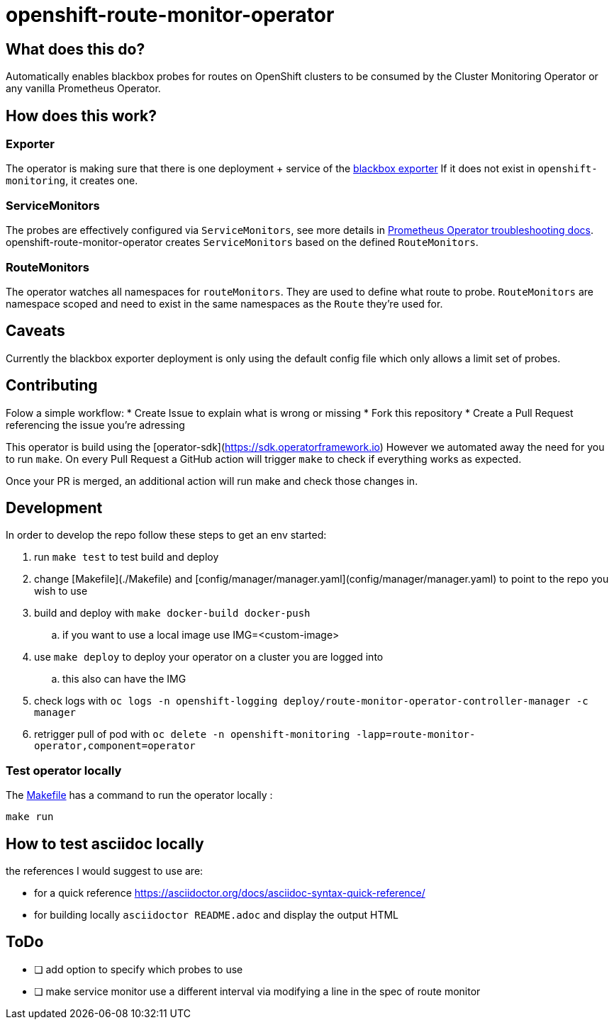 = openshift-route-monitor-operator
:uri-prometheus-operator-troubleshooting: https://github.com/prometheus-operator/prometheus-operator/blob/566b18b2c9bf62ff3558804a69de5e1127ce8171/Documentation/user-guides/running-exporters.md#the-goal-of-servicemonitors

== What does this do?
Automatically enables blackbox probes for routes on OpenShift clusters to be consumed by the Cluster Monitoring Operator
or any vanilla Prometheus Operator.

== How does this work?

=== Exporter
The operator is making sure that there is one deployment + service of the https://github.com/prometheus/blackbox_exporter[blackbox exporter]
If it does not exist in `openshift-monitoring`, it creates one.

=== ServiceMonitors
The probes are effectively configured via `ServiceMonitors`, see more details in {uri-prometheus-operator-troubleshooting}[Prometheus Operator troubleshooting docs].
openshift-route-monitor-operator creates `ServiceMonitors` based on the defined `RouteMonitors`.

=== RouteMonitors
The operator watches all namespaces for `routeMonitors`.
They are used to define what route to probe.
`RouteMonitors` are namespace scoped and need to exist in the same namespaces as the `Route` they're used for.


== Caveats
Currently the blackbox exporter deployment is only using the default config file which only allows a limit set of probes.

== Contributing
Folow a simple workflow:
* Create Issue to explain what is wrong or missing
* Fork this repository
* Create a Pull Request referencing the issue you're adressing

This operator is build using the [operator-sdk](https://sdk.operatorframework.io)
However we automated away the need for you to run `make`.
On every Pull Request a GitHub action will trigger `make` to check if everything works as expected.

Once your PR is merged, an additional action will run make and check those changes in.

== Development
In order to develop the repo follow these steps to get an env started:

. run `make test` to test build and deploy
. change [Makefile](./Makefile) and [config/manager/manager.yaml](config/manager/manager.yaml) to point to the repo you wish to use
. build and deploy with `make docker-build docker-push`
.. if you want to use a local image use IMG=<custom-image>
. use `make deploy` to deploy your operator on a cluster you are logged into
.. this also can have the IMG
. check logs with `oc logs -n openshift-logging deploy/route-monitor-operator-controller-manager -c manager`
. retrigger pull of pod with `oc delete -n openshift-monitoring -lapp=route-monitor-operator,component=operator`

=== Test operator locally
The link:Makefile[] has a command to run the operator locally :

----
make run
----

== How to test asciidoc locally

the references I would suggest to use are:

* for a quick reference https://asciidoctor.org/docs/asciidoc-syntax-quick-reference/
* for building locally `asciidoctor README.adoc` and display the output HTML

== ToDo

* [ ] add option to specify which probes to use
* [ ] make service monitor use a different interval via modifying a line in the spec of route monitor

